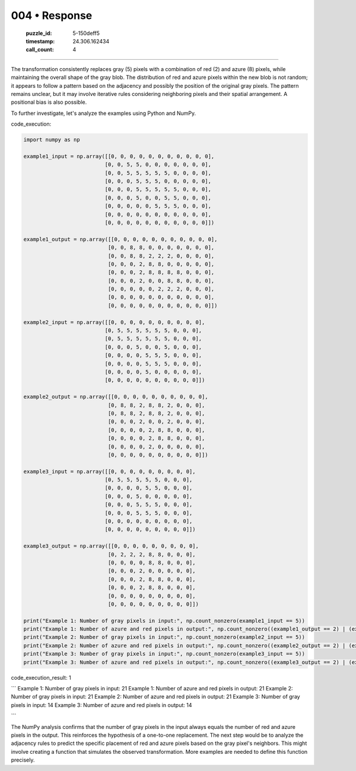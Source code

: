 004 • Response
==============

   :puzzle_id: 5-150deff5
   :timestamp: 24.306.162434
   :call_count: 4



====

The transformation consistently replaces gray (5) pixels with a combination of red (2) and azure (8) pixels, while maintaining the overall shape of the gray blob.  The distribution of red and azure pixels within the new blob is not random; it appears to follow a pattern based on the adjacency and possibly the position of the original gray pixels.  The pattern remains unclear, but it may involve iterative rules considering neighboring pixels and their spatial arrangement.  A positional bias is also possible.

To further investigate, let's analyze the examples using Python and NumPy.

code_execution:


.. code-block:: python

    import numpy as np
    
    example1_input = np.array([[0, 0, 0, 0, 0, 0, 0, 0, 0, 0, 0],
                              [0, 0, 5, 5, 0, 0, 0, 0, 0, 0, 0],
                              [0, 0, 5, 5, 5, 5, 5, 0, 0, 0, 0],
                              [0, 0, 0, 5, 5, 5, 0, 0, 0, 0, 0],
                              [0, 0, 0, 5, 5, 5, 5, 5, 0, 0, 0],
                              [0, 0, 0, 5, 0, 0, 5, 5, 0, 0, 0],
                              [0, 0, 0, 0, 0, 5, 5, 5, 0, 0, 0],
                              [0, 0, 0, 0, 0, 0, 0, 0, 0, 0, 0],
                              [0, 0, 0, 0, 0, 0, 0, 0, 0, 0, 0]])
    
    example1_output = np.array([[0, 0, 0, 0, 0, 0, 0, 0, 0, 0, 0],
                               [0, 0, 8, 8, 0, 0, 0, 0, 0, 0, 0],
                               [0, 0, 8, 8, 2, 2, 2, 0, 0, 0, 0],
                               [0, 0, 0, 2, 8, 8, 0, 0, 0, 0, 0],
                               [0, 0, 0, 2, 8, 8, 8, 8, 0, 0, 0],
                               [0, 0, 0, 2, 0, 0, 8, 8, 0, 0, 0],
                               [0, 0, 0, 0, 0, 2, 2, 2, 0, 0, 0],
                               [0, 0, 0, 0, 0, 0, 0, 0, 0, 0, 0],
                               [0, 0, 0, 0, 0, 0, 0, 0, 0, 0, 0]])
    
    example2_input = np.array([[0, 0, 0, 0, 0, 0, 0, 0, 0, 0],
                              [0, 5, 5, 5, 5, 5, 5, 0, 0, 0],
                              [0, 5, 5, 5, 5, 5, 5, 0, 0, 0],
                              [0, 0, 0, 5, 0, 0, 5, 0, 0, 0],
                              [0, 0, 0, 0, 5, 5, 5, 0, 0, 0],
                              [0, 0, 0, 0, 5, 5, 5, 0, 0, 0],
                              [0, 0, 0, 0, 5, 0, 0, 0, 0, 0],
                              [0, 0, 0, 0, 0, 0, 0, 0, 0, 0]])
    
    example2_output = np.array([[0, 0, 0, 0, 0, 0, 0, 0, 0, 0],
                               [0, 8, 8, 2, 8, 8, 2, 0, 0, 0],
                               [0, 8, 8, 2, 8, 8, 2, 0, 0, 0],
                               [0, 0, 0, 2, 0, 0, 2, 0, 0, 0],
                               [0, 0, 0, 0, 2, 8, 8, 0, 0, 0],
                               [0, 0, 0, 0, 2, 8, 8, 0, 0, 0],
                               [0, 0, 0, 0, 2, 0, 0, 0, 0, 0],
                               [0, 0, 0, 0, 0, 0, 0, 0, 0, 0]])
    
    example3_input = np.array([[0, 0, 0, 0, 0, 0, 0, 0, 0],
                              [0, 5, 5, 5, 5, 5, 0, 0, 0],
                              [0, 0, 0, 0, 5, 5, 0, 0, 0],
                              [0, 0, 0, 5, 0, 0, 0, 0, 0],
                              [0, 0, 0, 5, 5, 5, 0, 0, 0],
                              [0, 0, 0, 5, 5, 5, 0, 0, 0],
                              [0, 0, 0, 0, 0, 0, 0, 0, 0],
                              [0, 0, 0, 0, 0, 0, 0, 0, 0]])
    
    example3_output = np.array([[0, 0, 0, 0, 0, 0, 0, 0, 0],
                               [0, 2, 2, 2, 8, 8, 0, 0, 0],
                               [0, 0, 0, 0, 8, 8, 0, 0, 0],
                               [0, 0, 0, 2, 0, 0, 0, 0, 0],
                               [0, 0, 0, 2, 8, 8, 0, 0, 0],
                               [0, 0, 0, 2, 8, 8, 0, 0, 0],
                               [0, 0, 0, 0, 0, 0, 0, 0, 0],
                               [0, 0, 0, 0, 0, 0, 0, 0, 0]])
    
    print("Example 1: Number of gray pixels in input:", np.count_nonzero(example1_input == 5))
    print("Example 1: Number of azure and red pixels in output:", np.count_nonzero((example1_output == 2) | (example1_output == 8)))
    print("Example 2: Number of gray pixels in input:", np.count_nonzero(example2_input == 5))
    print("Example 2: Number of azure and red pixels in output:", np.count_nonzero((example2_output == 2) | (example2_output == 8)))
    print("Example 3: Number of gray pixels in input:", np.count_nonzero(example3_input == 5))
    print("Example 3: Number of azure and red pixels in output:", np.count_nonzero((example3_output == 2) | (example3_output == 8)))

code_execution_result: 1

```
Example 1: Number of gray pixels in input: 21
Example 1: Number of azure and red pixels in output: 21
Example 2: Number of gray pixels in input: 21
Example 2: Number of azure and red pixels in output: 21
Example 3: Number of gray pixels in input: 14
Example 3: Number of azure and red pixels in output: 14

```

The NumPy analysis confirms that the number of gray pixels in the input always equals the number of red and azure pixels in the output.  This reinforces the hypothesis of a one-to-one replacement. The next step would be to analyze the adjacency rules to predict the specific placement of red and azure pixels based on the gray pixel's neighbors.  This might involve creating a function that simulates the observed transformation.  More examples are needed to define this function precisely.


.. seealso::

   - :doc:`004-history`
   - :doc:`004-prompt`


